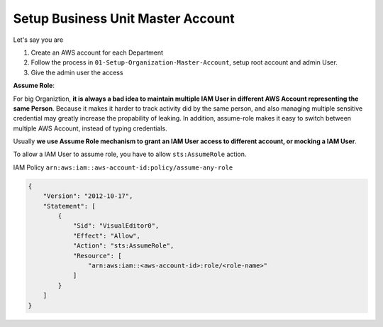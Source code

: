 Setup Business Unit Master Account
==============================================================================

Let's say you are

1. Create an AWS account for each Department
2. Follow the process in ``01-Setup-Organization-Master-Account``, setup root account and admin User.
3. Give the admin user the access


**Assume Role**:

For big Organiztion, **it is always a bad idea to maintain multiple IAM User in different AWS Account representing the same Person**. Because it makes it harder to track activity did by the same person, and also managing multiple sensitive credential may greatly increase the propability of leaking. In addition, assume-role makes it easy to switch between multiple AWS Account, instead of typing credentials.

Usually **we use Assume Role mechanism to grant an IAM User access to different account, or mocking a IAM User**.

To allow a IAM User to assume role, you have to allow ``sts:AssumeRole`` action.

IAM Policy ``arn:aws:iam::aws-account-id:policy/assume-any-role``

.. code-block:: python

    {
        "Version": "2012-10-17",
        "Statement": [
            {
                "Sid": "VisualEditor0",
                "Effect": "Allow",
                "Action": "sts:AssumeRole",
                "Resource": [
                    "arn:aws:iam::<aws-account-id>:role/<role-name>"
                ]
            }
        ]
    }